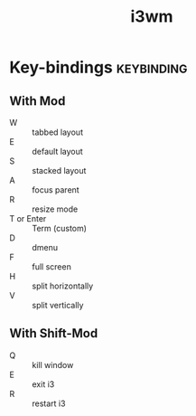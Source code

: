 #+TITLE: i3wm
#+FILETAGS: :i3:

* Key-bindings :keybinding:

** With Mod
- W :: tabbed layout
- E :: default layout
- S :: stacked layout
- A :: focus parent
- R :: resize mode
- T or Enter :: Term (custom)
- D :: dmenu
- F :: full screen
- H :: split horizontally
- V :: split vertically

** With Shift-Mod
- Q :: kill window
- E :: exit i3
- R :: restart i3
